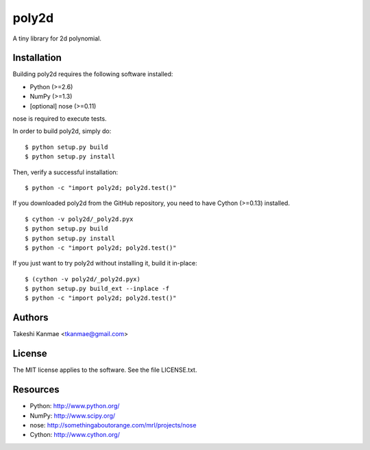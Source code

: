 ======
poly2d
======

A tiny library for 2d polynomial.


Installation
============

Building poly2d requires the following software installed:

* Python (>=2.6)
* NumPy (>=1.3)
* [optional] nose (>=0.11)

nose is required to execute tests.

In order to build poly2d, simply do::

    $ python setup.py build
    $ python setup.py install

Then, verify a successful installation::

    $ python -c "import poly2d; poly2d.test()"


If you downloaded poly2d from the GitHub repository, you need to have
Cython (>=0.13) installed.

::

    $ cython -v poly2d/_poly2d.pyx
    $ python setup.py build
    $ python setup.py install
    $ python -c "import poly2d; poly2d.test()"

If you just want to try poly2d without installing it, build it
in-place::

    $ (cython -v poly2d/_poly2d.pyx)
    $ python setup.py build_ext --inplace -f
    $ python -c "import poly2d; poly2d.test()"


Authors
=======

Takeshi Kanmae <tkanmae@gmail.com>


License
=======

The MIT license applies to the software.  See the file LICENSE.txt.


Resources
=========

* Python: http://www.python.org/
* NumPy: http://www.scipy.org/
* nose: http://somethingaboutorange.com/mrl/projects/nose
* Cython: http://www.cython.org/


.. # vim: ft=rst tw=72

